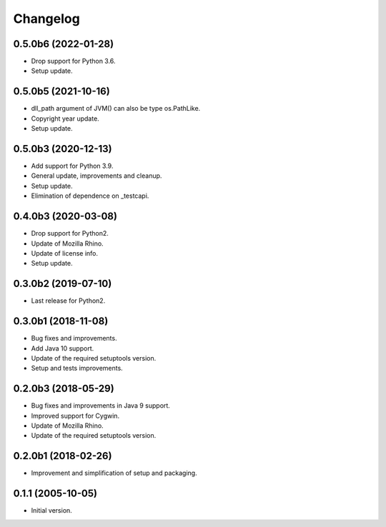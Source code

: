 Changelog
=========

0.5.0b6 (2022-01-28)
--------------------
- Drop support for Python 3.6.
- Setup update.

0.5.0b5 (2021-10-16)
--------------------
- dll_path argument of JVM() can also be type os.PathLike.
- Copyright year update.
- Setup update.

0.5.0b3 (2020-12-13)
--------------------
- Add support for Python 3.9.
- General update, improvements and cleanup.
- Setup update.
- Elimination of dependence on _testcapi.

0.4.0b3 (2020-03-08)
--------------------
- Drop support for Python2.
- Update of Mozilla Rhino.
- Update of license info.
- Setup update.

0.3.0b2 (2019-07-10)
--------------------
- Last release for Python2.

0.3.0b1 (2018-11-08)
--------------------
- Bug fixes and improvements.
- Add Java 10 support.
- Update of the required setuptools version.
- Setup and tests improvements.

0.2.0b3 (2018-05-29)
--------------------
- Bug fixes and improvements in Java 9 support.
- Improved support for Cygwin.
- Update of Mozilla Rhino.
- Update of the required setuptools version.

0.2.0b1 (2018-02-26)
--------------------
- Improvement and simplification of setup and packaging.

0.1.1 (2005-10-05)
------------------
- Initial version.
